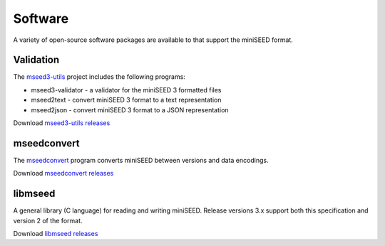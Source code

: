 .. miniSEED documentation master file

.. _software:

Software
========

A variety of open-source software packages are available to that support
the miniSEED format.

Validation
----------

The `mseed3-utils <https://github.com/iris-edu/mseed3-utils>`_ project includes the following programs:

- mseed3-validator - a validator for the miniSEED 3 formatted files
- mseed2text - convert miniSEED 3 format to a text representation
- mseed2json - convert miniSEED 3 format to a JSON representation

Download `mseed3-utils releases <https://github.com/iris-edu/mseed3-utils/releases>`_

mseedconvert
------------

The `mseedconvert <https://github.com/iris-edu/mseedconvert>`_ program
converts miniSEED between versions and data encodings.

Download `mseedconvert releases <https://github.com/iris-edu/mseedconvert/releases>`_

libmseed
--------

A general library (C language) for reading and writing miniSEED.  Release versions 3.x support both
this specification and version 2 of the format.

Download `libmseed releases <https://github.com/iris-edu/libmseed/releases>`_

